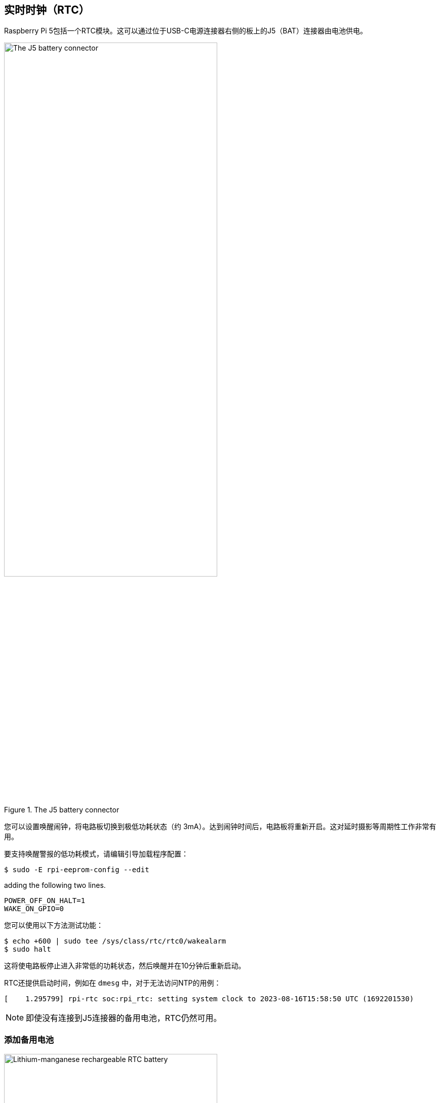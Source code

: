[[real-time-clock-rtc]]
== 实时时钟（RTC）

Raspberry Pi 5包括一个RTC模块。这可以通过位于USB-C电源连接器右侧的板上的J5（BAT）连接器由电池供电。

.The J5 battery connector
image::images/j5.png[alt="The J5 battery connector",width="70%"]

您可以设置唤醒闹钟，将电路板切换到极低功耗状态（约 3mA）。达到闹钟时间后，电路板将重新开启。这对延时摄影等周期性工作非常有用。

要支持唤醒警报的低功耗模式，请编辑引导加载程序配置：

[source,console]
----
$ sudo -E rpi-eeprom-config --edit
----

adding the following two lines.

[source,ini]
----
POWER_OFF_ON_HALT=1
WAKE_ON_GPIO=0
----

您可以使用以下方法测试功能：

[source,console]
----
$ echo +600 | sudo tee /sys/class/rtc/rtc0/wakealarm
$ sudo halt
----

这将使电路板停止进入非常低的功耗状态，然后唤醒并在10分钟后重新启动。

RTC还提供启动时间，例如在 `dmesg` 中，对于无法访问NTP的用例：

----
[    1.295799] rpi-rtc soc:rpi_rtc: setting system clock to 2023-08-16T15:58:50 UTC (1692201530)
----

NOTE: 即使没有连接到J5连接器的备用电池，RTC仍然可用。

[[add-a-backup-battery]]
=== 添加备用电池

.Lithium-manganese rechargeable RTC battery
image::images/rtc-battery.jpg[alt="Lithium-manganese rechargeable RTC battery",width="70%"]

官方电池部分是可充电锂锰纽扣电池，带有预装的两针JST-SH插头和粘合剂安装垫。这适用于在板的主电源断开时为RTC供电。由于断电时的电流消耗以个位数µA为单位，因此保持时间以月为单位。

NOTE: 我们不建议将初级（不可充电）锂电池用于RTC。RTC备用电流消耗高于大多数专用RTC模块，并将导致较短的使用寿命。

WARNING: 请勿将锂离子电池用于RTC。

[[enable-battery-charging]]
=== 启用电池充电

RTC配备了一个恒流（3mA）恒压充电器。

默认情况下禁用电池充电。有显示充电电压和限制的 `sysfs` 文件：

----
/sys/devices/platform/soc/soc:rpi_rtc/rtc/rtc0/charging_voltage:0
/sys/devices/platform/soc/soc:rpi_rtc/rtc/rtc0/charging_voltage_max:4400000
/sys/devices/platform/soc/soc:rpi_rtc/rtc/rtc0/charging_voltage_min:1300000
----

要以设定电压为电池充电，请将 https://github.com/raspberrypi/firmware/blob/master/boot/overlays/README#L279[`rtc_bbat_vchg`] 添加到 `/boot/firmware/config.txt` :

[source,ini]
----
dtparam=rtc_bbat_vchg=3000000
----

使用 `sudo reboot` 重新启动以使用新的电压设置。检查 `sysfs` 文件以确保充电电压设置正确。

[[disable-battery-charging]]
=== 禁用电池充电

要停止充电，请从 `config.txt` 中删除任何包含 https://github.com/raspberrypi/firmware/blob/master/boot/overlays/README#L279[`rtc_bbat_vchg`] 的行。

